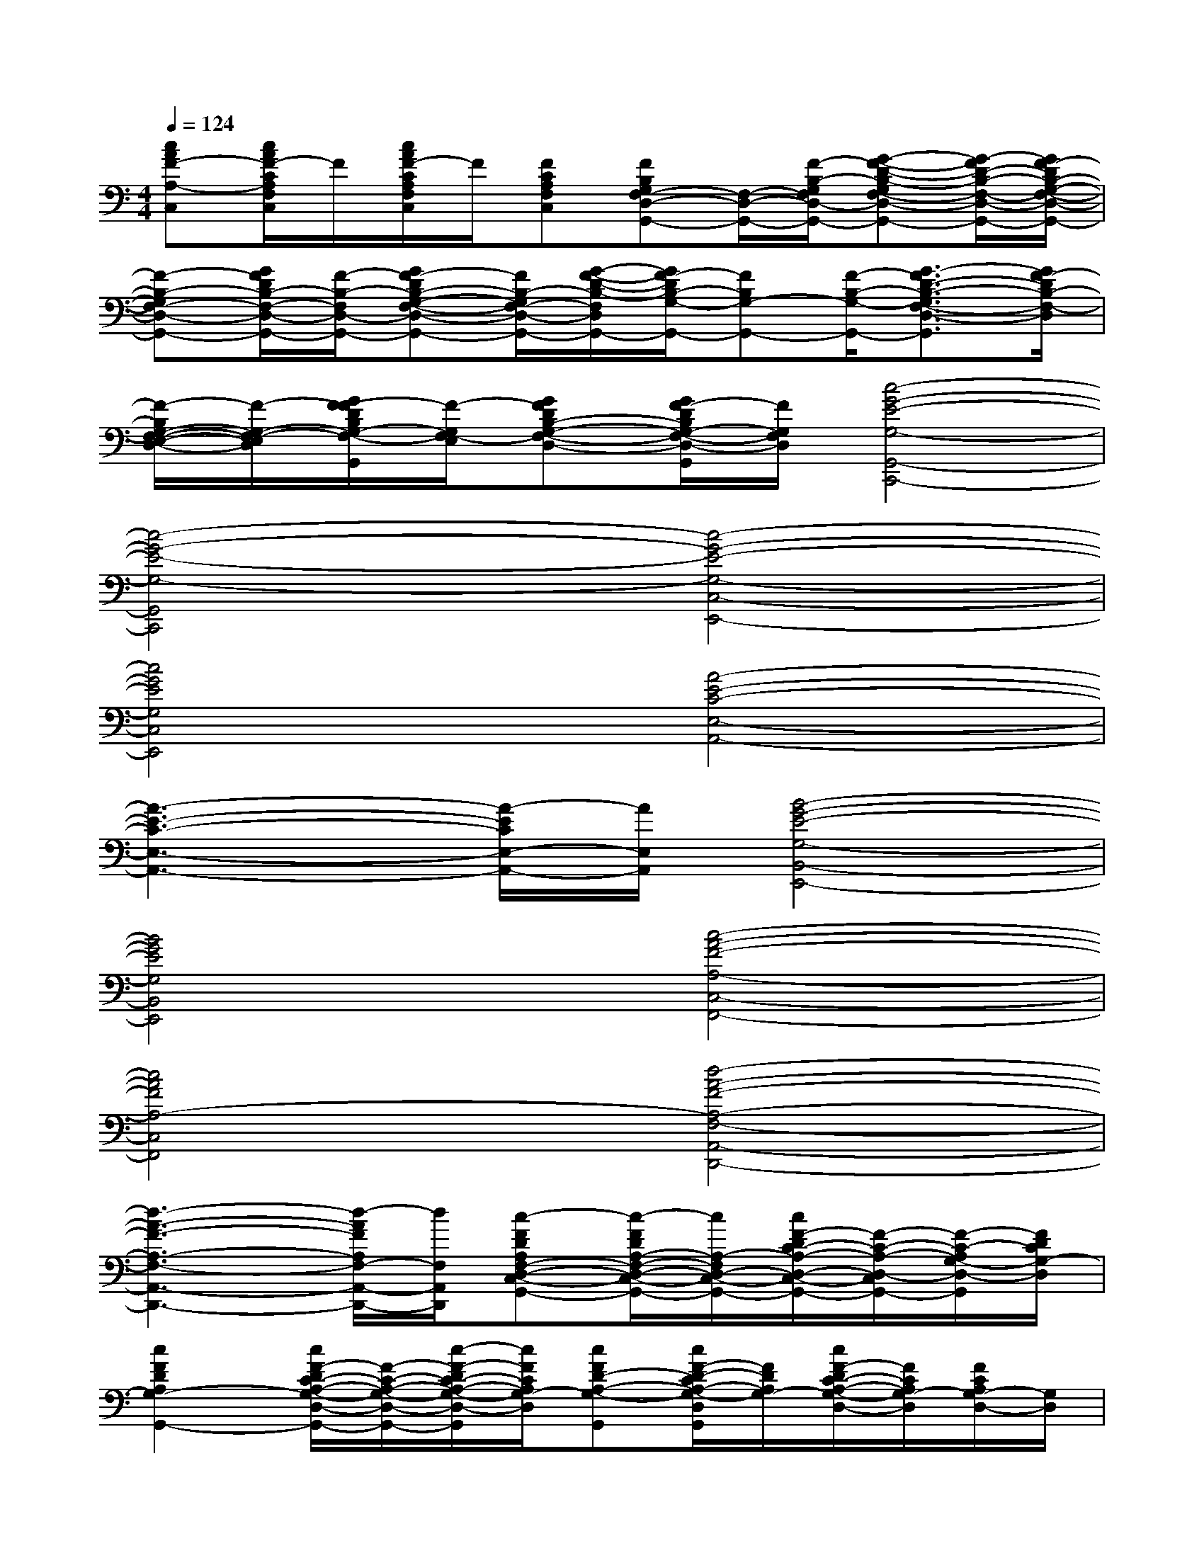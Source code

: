 X:1
T:
M:4/4
L:1/8
Q:1/4=124
K:C%0sharps
V:1
[cAF-A,-C,][c/2A/2F/2-C/2A,/2F,/2C,/2]F/2[c/2A/2F/2-C/2A,/2F,/2C,/2]F/2[FCA,F,C,][FB,G,F,-D,-G,,-][F,/2-D,/2-G,,/2-][F/2-B,/2-G,/2F,/2D,/2-G,,/2-][G-F-D-B,-G,F,-D,-G,,-][G/2-F/2D/2-B,/2-F,/2-D,/2-G,,/2-][G/2F/2-D/2B,/2-G,/2-F,/2-D,/2-G,,/2-]|
[F-B,-G,F,-D,-G,,-][G/2F/2D/2B,/2-F,/2-D,/2-G,,/2-][F/2-B,/2-F,/2D,/2-G,,/2-][GF-DB,-G,-F,-D,-G,,-][F/2B,/2-G,/2F,/2-D,/2-G,,/2-][G/2-F/2-D/2-B,/2-F,/2D,/2G,,/2-][G/2F/2-D/2B,/2-G,/2-G,,/2-][FB,G,-G,,-][F/2-B,/2-G,/2-G,,/2-][G3/2-F3/2D3/2-B,3/2-G,3/2F,3/2-D,3/2-G,,3/2][G/2F/2-D/2B,/2-F,/2-D,/2]|
[F/2-B,/2G,/2-F,/2-E,/2-D,/2-][F/2-G,/2-F,/2-E,/2-D,/2][G/2F/2-F/2D/2B,/2G,/2-F,/2-E,/2-D,/2G,,/2][F/2-G,/2F,/2-E,/2][GFDB,-G,-F,-D,-][G/2F/2-D/2B,/2G,/2-F,/2-D,/2-G,,/2][F/2G,/2F,/2D,/2][c4-G4-E4-G,4-G,,4-C,,4-]|
[c4-G4-E4-G,4-G,,4C,,4][c4-G4-E4-G,4-C,4-E,,4-]|
[c4G4E4G,4C,4E,,4][A4-E4-C4-E,4-A,,4-]|
[A3-E3-C3-E,3-A,,3-][A/2-E/2C/2E,/2-A,,/2-][A/2E,/2A,,/2][B4-G4-E4-G,4-B,,4-E,,4-]|
[B4G4E4G,4B,,4E,,4][c4-A4-F4-A,4-C,4-F,,4-]|
[c4A4F4A,4-C,4F,,4][d4-A4-F4-A,4-F,4-A,,4-D,,4-]|
[d3-A3-F3-A,3-F,3-A,,3-D,,3-][d/2-A/2F/2A,/2F,/2-A,,/2-D,,/2-][d/2F,/2A,,/2D,,/2][c-FDA,F,-D,-C,-G,,-][c/2-F/2D/2A,/2-F,/2-D,/2-C,/2-G,,/2-][c/2A,/2-F,/2D,/2-C,/2-G,,/2-][c/2F/2-D/2C/2-A,/2-D,/2-C,/2-G,,/2-][F/2-C/2-A,/2-D,/2-C,/2G,,/2-][F/2-C/2-A,/2G,/2-D,/2-G,,/2][F/2D/2C/2G,/2-D,/2]|
[c2F2D2A,2G,2-G,,2-][c/2F/2-D/2C/2-A,/2-G,/2-D,/2-G,,/2-][F/2-C/2-A,/2-G,/2-D,/2-G,,/2-][c/2-F/2-D/2C/2-A,/2-G,/2-D,/2-G,,/2][c/2F/2C/2A,/2G,/2-D,/2][cFD-A,-G,-G,,][c/2F/2-D/2-C/2A,/2-G,/2-D,/2G,,/2][F/2D/2A,/2G,/2-][c/2F/2-D/2C/2-A,/2-G,/2-D,/2-][F/2C/2A,/2G,/2-D,/2][F/2C/2A,/2G,/2-D,/2-][G,/2D,/2]|
[F-G,,-][F-C-G,,-][F3/2-D3/2-C3/2-A,3/2-D,3/2-G,,3/2][F/2D/2-C/2-A,/2D,/2][A/2-D/2C/2-G,,/2-][A/2-C/2-G,,/2-][A/2-F/2D/2-C/2-A,/2D,/2G,,/2-][A/2-D/2-C/2-G,,/2-][A/2-F/2D/2C/2A,/2-D,/2G,,/2-][A/2-A,/2-G,,/2-][AFDCA,D,G,,]|
[cGEG,C,-]C,-[c/2G/2E/2-C/2-G,/2-E,/2-C,/2-][E-C-G,-E,-C,][E/2C/2G,/2-E,/2-][cGE-G,E,-G,,-][E/2C/2G,/2E,/2-G,,/2-][E,/2-G,,/2-][c/2G/2E/2C/2G,/2-E,/2-G,,/2-][G,/2-E,/2-G,,/2-][E/2C/2G,/2-E,/2-G,,/2-][G,/2-E,/2-G,,/2-]|
[c/2G/2-E/2-G,/2-E,/2-C,/2-G,,/2-][G/2E/2G,/2E,/2C,/2-G,,/2-][G,/2-C,/2-G,,/2][G,/2-C,/2-][c/2G/2E/2-C/2-G,/2-E,/2-C,/2-][E/2-C/2-G,/2-E,/2-C,/2-][E/2-C/2-B,/2-G,/2-E,/2-C,/2][E/2-C/2-B,/2G,/2-E,/2][c/2-G/2-E/2-C/2-G,/2G,,/2-][c/2-G/2E/2-C/2G,,/2-][c/2E/2-C/2G,/2-E,/2-G,,/2-][E/2G,/2-E,/2G,,/2-][c/2G/2E/2-C/2-G,/2-E,/2-G,,/2-][E/2C/2G,/2E,/2-G,,/2-][E/2C/2G,/2E,/2-G,,/2]E,/2|
[A,3/2-A,,3/2-][C/2-A,/2-A,,/2-][E3/2-C3/2-A,3/2-E,3/2-C,3/2-A,,3/2][A/2-E/2-C/2-A,/2-E,/2C,/2-][A-EC-A,-C,-E,,-][A/2-E/2-C/2A,/2E,/2C,/2-E,,/2-][A/2-E/2-C,/2E,,/2-][A/2-E/2C/2-A,/2E,/2-C,/2-E,,/2-][A/2-C/2-E,/2-C,/2-E,,/2-][A/2E/2-C/2-A,/2-E,/2-C,/2-E,,/2-][E/2-C/2-A,/2-E,/2-C,/2E,,/2]|
[A/2-E/2-C/2-A,/2E,/2-A,,/2-][A/2-E/2-C/2-E,/2A,,/2-][A/2-E/2C/2-E,/2-A,,/2-][A/2-C/2-E,/2-A,,/2-][A/2E/2-C/2-A,/2-E,/2-A,,/2-][E/2-C/2-A,/2-E,/2-A,,/2-][E/2-C/2-A,/2-G,/2-E,/2-A,,/2][A/2-E/2-C/2-A,/2-G,/2E,/2][c/2-A/2-E/2C/2A,/2-E,,/2-][c/2-A/2-A,/2-E,,/2-][c/2-A/2-E/2-C/2-A,/2-G,/2-E,/2E,,/2-][c/2-A/2-E/2-C/2A,/2G,/2E,,/2-][c/2-A/2E/2-C/2-A,/2E,/2-E,,/2-][c/2-E/2-C/2-E,/2-E,,/2-][c/2-E/2-C/2-A,/2-E,/2-E,,/2][c/2A/2E/2C/2A,/2-E,/2]|
[c2F2A,2F,,2-][c/2F/2-C/2-A,/2-F,/2-C,/2-F,,/2-][F/2-C/2-A,/2-F,/2-C,/2-F,,/2-][c/2-F/2-C/2-A,/2-F,/2-C,/2-F,,/2][c/2F/2C/2A,/2F,/2C,/2][cFA,-C,][c/2F/2C/2A,/2-F,/2C,/2]A,/2[c/2F/2C/2A,/2F,/2C,/2-]C,/2[F/2C/2A,/2F,/2C,/2]x/2